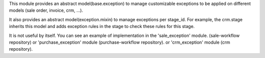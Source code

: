 This module provides an abstract model(base.exception) to manage customizable
exceptions to be applied on different models (sale order, invoice, crm, ...).

It also provides an abstract model(exception.mixin) to manage exceptions per stage_id.
For example, the crm.stage inherits this model and adds exception rules in the stage to check these rules for this stage.

It is not useful by itself. You can see an example of implementation
in the 'sale_exception' module. (sale-workflow repository) or
'purchase_exception' module (purchase-workflow repository). or 
'crm_exception' module (crm repository).
